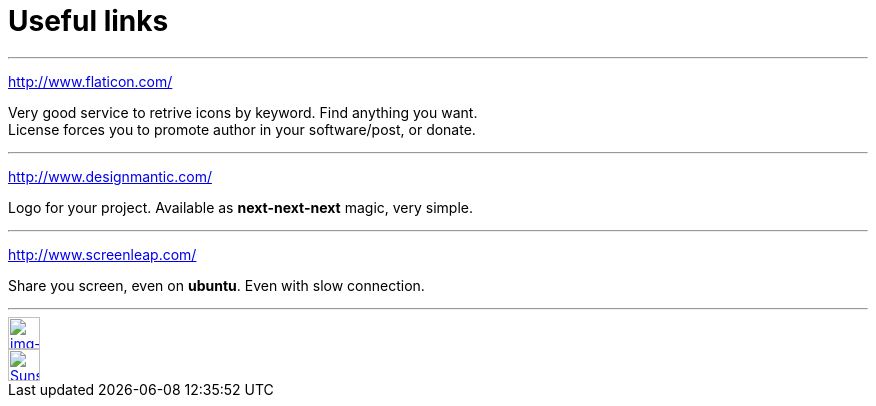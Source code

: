 = Useful links

:hp-tags: useful, links



'''
http://www.flaticon.com/

Very good service to retrive icons by keyword. Find anything you want. +
License forces you to promote author in your software/post, or donate.

'''
http://www.designmantic.com/

Logo for your project. Available as *next-next-next* magic, very simple. 

'''
http://www.screenleap.com/

Share you screen, even on *ubuntu*. Even with slow connection.

''''











// contacts section
[[img-mailto]]
image::2015-27-12/email-128.png[alt="img-mailto", width="32", height="32", link="mailto:artem.zubkoff@gmail.com",float="left", margin=20]
[[img-sunset2]]
image::2015-27-12/email-128.png[alt="Sunset", width="32", height="32", link="mailto:artem.zubkoff@gmail.com",float="left", margin=20]
// eof contacts section
